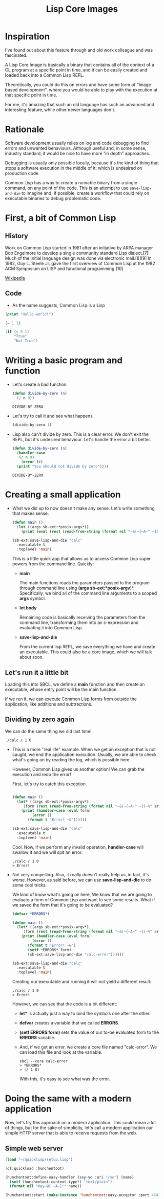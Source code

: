 #+title: Lisp Core Images

* Inspiration

I've found out about this feature through and old work colleague and
was fascinated.

A Lisp Core Image is basically a binary that contains all of the
context of a CL program at a specific point in time, and it can be
easily created and loaded back into a Common Lisp REPL.

Theoretically, you could do this on errors and have some form of
"image based development", where you would be able to play with the
execution at that specific point in time.

For me, it's amazing that such an old language has such an advanced
and interesting feature, while other newer languages don't.

* Rationale
Software development usually relies on log and code debugging to find
errors and unwanted behaviours. Although useful and, in some sense,
industry standard, it would be nice to have more "in depth"
approaches.

Debugging is usually only possible locally, because it's the kind of
thing that stops a software execution in the middle of it; which is
undesired on production code.

Common Lisp has a way to create a runnable binary from a single
command, on any point of the code. This is an attempt to use
=save-lisp-and-die= to imagine and, if possible, create a workflow
that could rely on executable binaries to debug problematic code.

* First, a bit of Common Lisp

** History

Work on Common Lisp started in 1981 after an initiative by ARPA
manager Bob Engelmore to develop a single community standard Lisp
dialect.[7] Much of the initial language design was done via
electronic mail.[8][9] In 1982, Guy L. Steele Jr. gave the first
overview of Common Lisp at the 1982 ACM Symposium on LISP and
functional programming.[10]

[[https://en.wikipedia.org/wiki/Common_Lisp][Wikipedia]]

** Code

- As the name suggests, Common Lisp is a Lisp

#+begin_src lisp
(print "Hello world!")
#+end_src

#+begin_src lisp
(= 1 1)
#+end_src

#+begin_src lisp
(if (= 0 1)
    "True"
    "Not True")
#+end_src

#+RESULTS:
: Not True

* Writing a basic program and function

- Let's create a bad function

  #+begin_src lisp
  (defun divide-by-zero (n)
    (/ n 0))
  #+end_src

  #+RESULTS:
  : DIVIDE-BY-ZERO

- Let's try to call it and see what happens
  
   #+begin_src lisp
   (divide-by-zero 1)
   #+end_src

 #+RESULTS:
 : You should not divide by zero

- Lisp also can't divide by zero. This is a clear error. We don't exit
  the REPL, but it's undesired behaviour. Let's handle the error a bit
  better.

  #+begin_src lisp
  (defun divide-by-zero (n)
    (handler-case 
     (/ n 0)
      (error (c)
	(print "You should not divide by zero")))) 
  #+end_src

  #+RESULTS:
  : DIVIDE-BY-ZERO

* Creating a small application

- What we did up to now doesn't make any sense. Let's write something
  that makes sense.
  
  #+begin_src lisp
(defun main ()
  (let ((args sb-ext:*posix-argv*))
    (print (eval (rest (read-from-string (format nil "~&(~{~A~^ ~})~%" args)))))))

(sb-ext:save-lisp-and-die "calc"
  :executable t
  :toplevel 'main)
  #+end_src

  This is a little quick app that allows us to access Common Lisp
  super powers from the command line. Quickly:

  - *main*

    The main functions reads the parameters passed to the program
    through command line using *(args sb-ext:*posix-argv*)*.
    Specifically, we bind all of the command line arguments to a
    scoped *args* symbol.
  
  - *let body*
    
    Remaining code is basically receiving the parameters from the
    command line, transforming them into an s-expression and
    evaluating it into Common Lisp.

  - *save-lisp-and-die*

    From the current lisp REPL, we save everything we have and create
    an executable. This could also be a core image, which we will talk
    about soon.

** Let's run it a little bit

Loading this into SBCL, we define a *main* function and then create an
executable, whose entry point will be the main function.

If we run it, we can execute Common Lisp forms from outside the
application, like additions and subtractions.

** Dividing by zero again

We can do the same thing we did last time!
#+begin_src shell
./calc / 1 0
#+end_src

#+RESULTS:
: debugger invoked on a DIVISION-BY-ZERO @700307E02C in thread
: #<THREAD "main thread" RUNNING {7005520003}>:
:   arithmetic error DIVISION-BY-ZERO signalled
: Operation was (/ 1 0).
:
: Type HELP for debugger help, or (SB-EXT:EXIT) to exit from SBCL.
:
: restarts (invokable by number or by possibly-abbreviated name):
:   0: [ABORT] Exit from the current thread.
:
: (SB-KERNEL::INTEGER-/-INTEGER 1 0)

- This is a more "real life" example. When we get an exception that is
  not caught, we end the application execution. Usually, we are able
  to check what's going on by reading the log, which is possible here.

  However, Common Lisp gives us another option! We can grab the
  execution and redo the error!

  First, let's try to catch this exception.

  #+begin_src lisp

  (defun main ()
    (let* ((args sb-ext:*posix-argv*)
	   (form (rest (read-from-string (format nil "~&(~{~A~^ ~})~%" args)))))
      (print (handler-case (eval form)
	       (error ()
		 (format t "Error! ~&"))))))

  (sb-ext:save-lisp-and-die "calc"
    :executable t
    :toplevel 'main)

  #+end_src

  Cool. Now, if we perform any invalid operation, *handler-case* will
  swallow it and we will spit an error.

  #+begin_src shell
  ./calc / 1 0
  > Error! 
  #+end_src

- Not very compelling. Also, it really doesn't really help us, in fact, it's worse.
  However, as said before, we can use *save-lisp-and-die* to do some cool tricks.

  We kind of know what's going on here, We know that we are going to
  evaluate a form of Common Lisp and want to see some results. What if
  we saved the form that it's going to be evaluated?

  #+begin_src lisp
  (defvar *ERRORS*)

  (defun main ()
    (let* ((args sb-ext:*posix-argv*)
	   (form (rest (read-from-string (format nil "~&(~{~A~^ ~})~%" args)))))
      (print (handler-case (eval form)
	       (error ()
		 (format t "Error! ~&")
		 (setf *ERRORS* form)
		 (sb-ext:save-lisp-and-die "calc-error"))))))

  (sb-ext:save-lisp-and-die "calc"
    :executable t
    :toplevel 'main)
  #+end_src

  Creating our executable and running it will not yield a different
  result:

  #+begin_src shell
  ./calc / 1 0
  > Error! 
  #+end_src

  However, we can see that the code is a bit different:

  - *let** is actually just a way to bind the symbols one after the other.
  - *defvar* creates a variable that we called *ERRORS*.
  - *(setf *ERRORS* form)* sets the value of our to-be evaluated form
    to the *ERRORS* variable.
  - And, if we get an error, we create a core file named "calc-error".
    We can load this file and look at the variable.
    #+begin_src shell
    sbcl --core calc-error
    > *ERRORS*
    > (/ 1 0)
    #+end_src

    With this, it's easy to see what was the error.

* Doing the same with a modern application

Now, let's try this approach on a modern application. This could mean
a lot of things, but for the sake of simplicity, let's call a modern
application our simple HTTP server that is able to receive requests
from the web.

** Simple web server

#+begin_src lisp
(load "~/quicklisp/setup.lisp")

(ql:quickload :hunchentoot)

(hunchentoot:define-easy-handler (say-yo :uri "/yo") (name)
  (setf (hunchentoot:content-type*) "text/plain")
  (format nil "Hey~@[ ~A~]!" name))

(hunchentoot:start (make-instance 'hunchentoot:easy-acceptor :port 4243))

#+end_src

This gives us a little HTTP Server, where you can call like:

http://localhost:4243/yo?name=Gustavo

And get a little hi.

** Simulating an error

Now, what if we get an error?

In this case, I'll just force it.

#+begin_src lisp
(load "~/quicklisp/setup.lisp")

(ql:quickload :hunchentoot)

(hunchentoot:define-easy-handler (say-yo :uri "/yo") (name)
  (setf (hunchentoot:content-type*) "text/plain")
  (error "Could not finish request.") ;; Throwing error
  (format nil "Hey~@[ ~A~]!" name))

(hunchentoot:start (make-instance 'hunchentoot:easy-acceptor :port 4243))

#+end_src

This get's us into the interactive debugger of Common Lisp, from which
we have access to the REPL and can even retry the last execution. Of
course, we still get an error from that.

** Catching the error and creating a core image

Let's extract the function and execute it while catching the error.

#+begin_src lisp
(load "~/quicklisp/setup.lisp")

(ql:quickload :hunchentoot)

(defun print-and-format (name)
  (error "Could not finish request.");; Throwing error
  (format nil "Hey~@[ ~A~]!" name))

(hunchentoot:define-easy-handler (say-yo :uri "/yo") (name)
  (setf (hunchentoot:content-type*) "text/plain")
  (handler-case     (print-and-format name)
    (error ()
      (sb-ext:save-lisp-and-die "calc-error"))))  ;; create image on error

(hunchentoot:start (make-instance 'hunchentoot:easy-acceptor :port 4243))
#+end_src

When accessing http://localhost:4243/yo?name=Gustavo, we get this:

#+begin_example
[2024-04-19 13:31:25 [ERROR]] Cannot save core with multiple threads running.

                              Interactive thread (of current session):
                                #<THREAD "main thread" RUNNING {7005530453}>

                              Other threads:
                                #<THREAD "hunchentoot-listener-*:4243" RUNNING
                                   {70077582B3}>,
                                #<THREAD "hunchentoot-worker-127.0.0.1:54357" RUNNING
                                   {7007AA80C3}>
See also:
  The SBCL Manual, Node "Saving a Core Image"
Backtrace for: #<SB-THREAD:THREAD "hunchentoot-worker-127.0.0.1:54357" RUNNING {7007AA80C3}>
0: (TRIVIAL-BACKTRACE:PRINT-BACKTRACE-TO-STREAM #<SB-IMPL::STRING-OUTPUT-STREAM {102D70F63}>)
1: (HUNCHENTOOT::GET-BACKTRACE)
2: ((LAMBDA (COND) :IN HUNCHENTOOT:HANDLE-REQUEST) #<SB-IMPL::SAVE-WITH-MULTIPLE-THREADS-ERROR {700885EC13}>)
3: (SB-KERNEL::%SIGNAL #<SB-IMPL::SAVE-WITH-MULTIPLE-THREADS-ERROR {700885EC13}>)
4: (ERROR #<SB-IMPL::SAVE-WITH-MULTIPLE-THREADS-ERROR {700885EC13}>)
5: (SB-IMPL::DEINIT)
6: (SAVE-LISP-AND-DIE "calc-error" :TOPLEVEL NIL :EXECUTABLE NIL :SAVE-RUNTIME-OPTIONS NIL :CALLABLE-EXPORTS NIL :PURIFY T :ROOT-STRUCTURES #<unused argument> :ENVIRONMENT-NAME #<unused argument> :COMPRESSION NIL)
7: ((:METHOD HUNCHENTOOT:HANDLE-REQUEST (HUNCHENTOOT:ACCEPTOR HUNCHENTOOT:REQUEST)) #<HUNCHENTOOT:EASY-ACCEPTOR (host *, port 4243)> #<HUNCHENTOOT:REQUEST {70085D9383}>) [fast-method]
8: ((:METHOD HUNCHENTOOT:PROCESS-REQUEST (T)) #<HUNCHENTOOT:REQUEST {70085D9383}>) [fast-method]
9: (HUNCHENTOOT::DO-WITH-ACCEPTOR-REQUEST-COUNT-INCREMENTED #<HUNCHENTOOT:EASY-ACCEPTOR (host *, port 4243)> #<FUNCTION (LAMBDA NIL :IN HUNCHENTOOT:PROCESS-CONNECTION) {7008380E9B}>)
10: ((:METHOD HUNCHENTOOT:PROCESS-CONNECTION (HUNCHENTOOT:ACCEPTOR T)) #<HUNCHENTOOT:EASY-ACCEPTOR (host *, port 4243)> #<USOCKET:STREAM-USOCKET {7007AA5DD3}>) [fast-method]
11: ((:METHOD HUNCHENTOOT:PROCESS-CONNECTION :AROUND (HUNCHENTOOT:ACCEPTOR T)) #<HUNCHENTOOT:EASY-ACCEPTOR (host *, port 4243)> #<USOCKET:STREAM-USOCKET {7007AA5DD3}>) [fast-method]                             
12: ((:METHOD HUNCHENTOOT::HANDLE-INCOMING-CONNECTION% (HUNCHENTOOT:ONE-THREAD-PER-CONNECTION-TASKMASTER T)) #<HUNCHENTOOT:ONE-THREAD-PER-CONNECTION-TASKMASTER {700713EA73}> #<USOCKET:STREAM-USOCKET {7007AA5DD3}>) [fast-method]
13: ((LABELS BORDEAUX-THREADS::%BINDING-DEFAULT-SPECIALS-WRAPPER :IN BORDEAUX-THREADS::BINDING-DEFAULT-SPECIALS))
14: ((FLET SB-UNIX::BODY :IN SB-THREAD::RUN))
15: ((FLET "WITHOUT-INTERRUPTS-BODY-167" :IN SB-THREAD::RUN))
16: ((FLET SB-UNIX::BODY :IN SB-THREAD::RUN))
17: ((FLET "WITHOUT-INTERRUPTS-BODY-160" :IN SB-THREAD::RUN))
18: (SB-THREAD::RUN)
#+end_example

Well, that's scary!

Let's focus on the upper part, which is the beginning of our
problem. Common Lisp tells us we can't save a core with multiple
threads, which is probably always the case of modern web based
applications.

This is somewhat of a limitation on using this feature for production
debugging.

I couldn't figure out another way to do it yet, but we still could use
a global variable for saving errors and maybe killing all the threads
but the main one, but this gives us an error for SBCL, and it felt
like I was twisting something that should not be twisted in such a
way.

* What's different?

This is a more sophisticated approach to debugging. In this case,
we're talking about something specific and known, but this could be
applied in any other situation: We can save values and inputs from
functions in a global variable, dump a program on errors and inspect
those values directly!

* Limitations

Unfortunately, save-lisp-and-die is not prepared to deal with
multithread programs. For example, if we start an http server and try
to create a core image, we will receive an error, because it starts
other threads, so this is currently unable to be directly used at
modern web applications.
